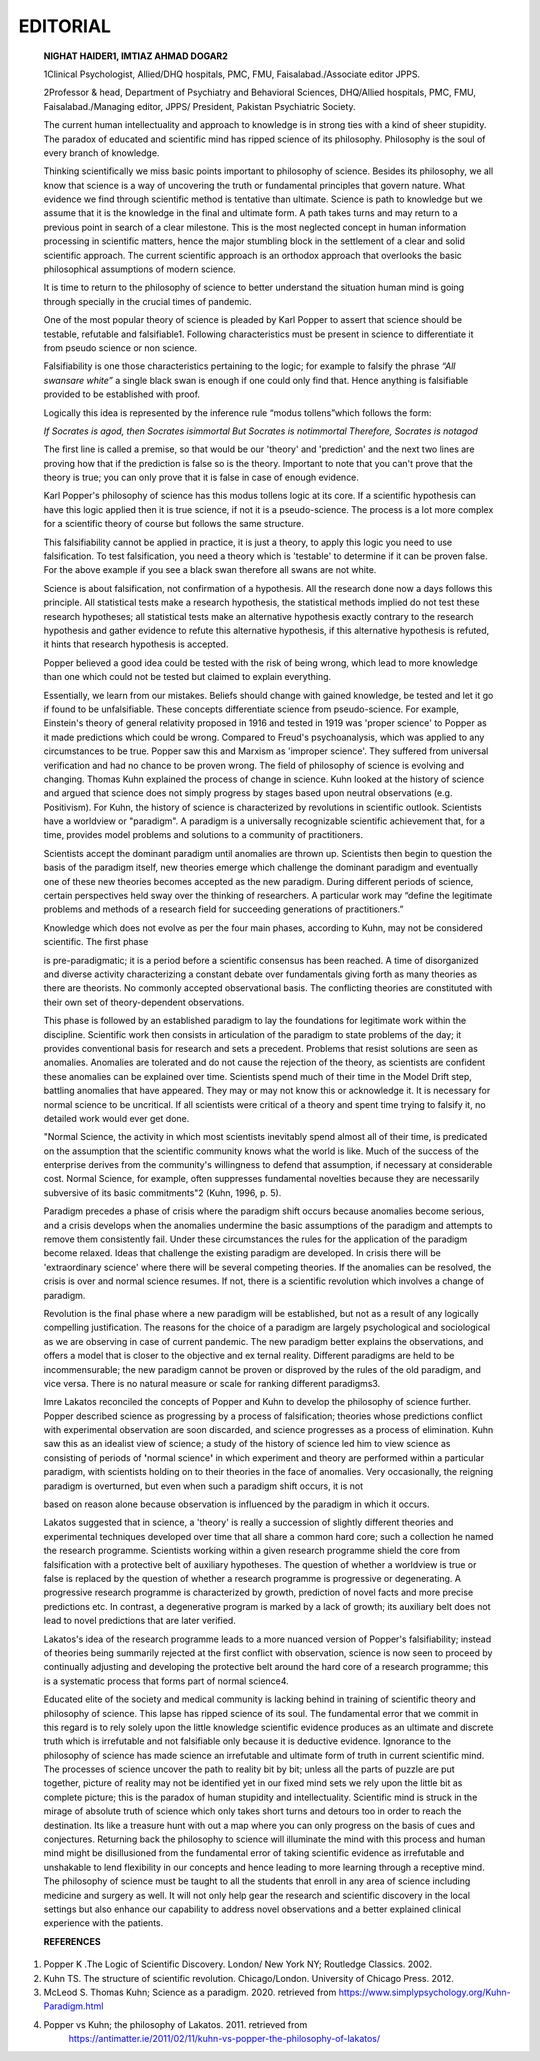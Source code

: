 EDITORIAL
#########


   **NIGHAT HAIDER1, IMTIAZ AHMAD DOGAR2**

   1Clinical Psychologist, Allied/DHQ hospitals, PMC, FMU,
   Faisalabad./Associate editor JPPS.

   2Professor & head, Department of Psychiatry and Behavioral Sciences,
   DHQ/Allied hospitals, PMC, FMU, Faisalabad./Managing editor, JPPS/
   President, Pakistan Psychiatric Society.

   The current human intellectuality and approach to knowledge is in
   strong ties with a kind of sheer stupidity. The paradox of educated
   and scientific mind has ripped science of its philosophy. Philosophy
   is the soul of every branch of knowledge.

   Thinking scientifically we miss basic points important to philosophy
   of science. Besides its philosophy, we all know that science is a way
   of uncovering the truth or fundamental principles that govern nature.
   What evidence we find through scientific method is tentative than
   ultimate. Science is path to knowledge but we assume that it is the
   knowledge in the final and ultimate form. A path takes turns and may
   return to a previous point in search of a clear milestone. This is
   the most neglected concept in human information processing in
   scientific matters, hence the major stumbling block in the settlement
   of a clear and solid scientific approach. The current scientific
   approach is an orthodox approach that overlooks the basic
   philosophical assumptions of modern science.

   It is time to return to the philosophy of science to better
   understand the situation human mind is going through specially in the
   crucial times of pandemic.

   One of the most popular theory of science is pleaded by Karl Popper
   to assert that science should be testable, refutable and
   falsifiable1. Following characteristics must be present in science to
   differentiate it from pseudo science or non science.

   Falsifiability is one those characteristics pertaining to the logic;
   for example to falsify the phrase *“All swansare white”* a single
   black swan is enough if one could only find that. Hence anything is
   falsifiable provided to be established with proof.

   Logically this idea is represented by the inference rule “modus
   tollens”which follows the form:

   *If Socrates is agod, then Socrates isimmortal But Socrates is
   notimmortal Therefore, Socrates is notagod*

   The first line is called a premise, so that would be our 'theory' and
   'prediction' and the next two lines are proving how that if the
   prediction is false so is the theory. Important to note that you
   can't prove that the theory is true; you can only prove that it is
   false in case of enough evidence.

   Karl Popper's philosophy of science has this modus tollens logic at
   its core. If a scientific hypothesis can have this logic applied then
   it is true science, if not it is a pseudo-science. The process is a
   lot more complex for a scientific theory of course but follows the
   same structure.

   This falsifiability cannot be applied in practice, it is just a
   theory, to apply this logic you need to use falsification. To test
   falsification, you need a theory which is 'testable' to determine if
   it can be proven false. For the above example if you see a black swan
   therefore all swans are not white.

   Science is about falsification, not confirmation of a hypothesis. All
   the research done now a days follows this principle. All statistical
   tests make a research hypothesis, the statistical methods implied do
   not test these research hypotheses; all statistical tests make an
   alternative hypothesis exactly contrary to the research hypothesis
   and gather evidence to refute this alternative hypothesis, if this
   alternative hypothesis is refuted, it hints that research hypothesis
   is accepted.

   Popper believed a good idea could be tested with the risk of being
   wrong, which lead to more knowledge than one which could not be
   tested but claimed to explain everything.

   Essentially, we learn from our mistakes. Beliefs should change with
   gained knowledge, be tested and let it go if found to be
   unfalsifiable. These concepts differentiate science from
   pseudo-science. For example, Einstein's theory of general relativity
   proposed in 1916 and tested in 1919 was 'proper science' to Popper as
   it made predictions which could be wrong. Compared to Freud's
   psychoanalysis, which was applied to any circumstances to be true.
   Popper saw this and Marxism as 'improper science'. They suffered from
   universal verification and had no chance to be proven wrong. The
   field of philosophy of science is evolving and changing. Thomas Kuhn
   explained the process of change in science. Kuhn looked at the
   history of science and argued that science does not simply progress
   by stages based upon neutral observations (e.g. Positivism). For
   Kuhn, the history of science is characterized by revolutions in
   scientific outlook. Scientists have a worldview or "paradigm". A
   paradigm is a universally recognizable scientific achievement that,
   for a time, provides model problems and solutions to a community of
   practitioners.

   Scientists accept the dominant paradigm until anomalies are thrown
   up. Scientists then begin to question the basis of the paradigm
   itself, new theories emerge which challenge the dominant paradigm and
   eventually one of these new theories becomes accepted as the new
   paradigm. During different periods of science, certain perspectives
   held sway over the thinking of researchers. A particular work may
   “define the legitimate problems and methods of a research field for
   succeeding generations of practitioners.”

   Knowledge which does not evolve as per the four main phases,
   according to Kuhn, may not be considered scientific. The first phase


   is pre-paradigmatic; it is a period before a scientific consensus has
   been reached. A time of disorganized and diverse activity
   characterizing a constant debate over fundamentals giving forth as
   many theories as there are theorists. No commonly accepted
   observational basis. The conflicting theories are constituted with
   their own set of theory-dependent observations.

   This phase is followed by an established paradigm to lay the
   foundations for legitimate work within the discipline. Scientific
   work then consists in articulation of the paradigm to state problems
   of the day; it provides conventional basis for research and sets a
   precedent. Problems that resist solutions are seen as anomalies.
   Anomalies are tolerated and do not cause the rejection of the theory,
   as scientists are confident these anomalies can be explained over
   time. Scientists spend much of their time in the Model Drift step,
   battling anomalies that have appeared. They may or may not know this
   or acknowledge it. It is necessary for normal science to be
   uncritical. If all scientists were critical of a theory and spent
   time trying to falsify it, no detailed work would ever get done.

   "Normal Science, the activity in which most scientists inevitably
   spend almost all of their time, is predicated on the assumption that
   the scientific community knows what the world is like. Much of the
   success of the enterprise derives from the community's willingness to
   defend that assumption, if necessary at considerable cost. Normal
   Science, for example, often suppresses fundamental novelties because
   they are necessarily subversive of its basic commitments"2 (Kuhn,
   1996, p. 5).

   Paradigm precedes a phase of crisis where the paradigm shift occurs
   because anomalies become serious, and a crisis develops when the
   anomalies undermine the basic assumptions of the paradigm and
   attempts to remove them consistently fail. Under these circumstances
   the rules for the application of the paradigm become relaxed. Ideas
   that challenge the existing paradigm are developed. In crisis there
   will be 'extraordinary science' where there will be several competing
   theories. If the anomalies can be resolved, the crisis is over and
   normal science resumes. If not, there is a scientific revolution
   which involves a change of paradigm.

   Revolution is the final phase where a new paradigm will be
   established, but not as a result of any logically compelling
   justification. The reasons for the choice of a paradigm are largely
   psychological and sociological as we are observing in case of current
   pandemic. The new paradigm better explains the observations, and
   offers a model that is closer to the objective and ex ternal reality.
   Different paradigms are held to be incommensurable; the new paradigm
   cannot be proven or disproved by the rules of the old paradigm, and
   vice versa. There is no natural measure or scale for ranking
   different paradigms3.

   Imre Lakatos reconciled the concepts of Popper and Kuhn to develop
   the philosophy of science further. Popper described science as
   progressing by a process of falsification; theories whose predictions
   conflict with experimental observation are soon discarded, and
   science progresses as a process of elimination. Kuhn saw this as an
   idealist view of science; a study of the history of science led him
   to view science as consisting of periods of **'**\ normal
   science\ **'** in which experiment and theory are performed within a
   particular paradigm, with scientists holding on to their theories in
   the face of anomalies. Very occasionally, the reigning paradigm is
   overturned, but even when such a paradigm shift occurs, it is not

   based on reason alone because observation is influenced by the
   paradigm in which it occurs.

   Lakatos suggested that in science, a 'theory' is really a succession
   of slightly different theories and experimental techniques developed
   over time that all share a common hard core; such a collection he
   named the research programme. Scientists working within a given
   research programme shield the core from falsification with a
   protective belt of auxiliary hypotheses. The question of whether a
   worldview is true or false is replaced by the question of whether a
   research programme is progressive or degenerating. A progressive
   research programme is characterized by growth, prediction of novel
   facts and more precise predictions etc. In contrast, a degenerative
   program is marked by a lack of growth; its auxiliary belt does not
   lead to novel predictions that are later verified.

   Lakatos's idea of the research programme leads to a more nuanced
   version of Popper's falsifiability; instead of theories being
   summarily rejected at the first conflict with observation, science is
   now seen to proceed by continually adjusting and developing the
   protective belt around the hard core of a research programme; this is
   a systematic process that forms part of normal science4.

   Educated elite of the society and medical community is lacking behind
   in training of scientific theory and philosophy of science. This
   lapse has ripped science of its soul. The fundamental error that we
   commit in this regard is to rely solely upon the little knowledge
   scientific evidence produces as an ultimate and discrete truth which
   is irrefutable and not falsifiable only because it is deductive
   evidence. Ignorance to the philosophy of science has made science an
   irrefutable and ultimate form of truth in current scientific mind.
   The processes of science uncover the path to reality bit by bit;
   unless all the parts of puzzle are put together, picture of reality
   may not be identified yet in our fixed mind sets we rely upon the
   little bit as complete picture; this is the paradox of human
   stupidity and intellectuality. Scientific mind is struck in the
   mirage of absolute truth of science which only takes short turns and
   detours too in order to reach the destination. Its like a treasure
   hunt with out a map where you can only progress on the basis of cues
   and conjectures. Returning back the philosophy to science will
   illuminate the mind with this process and human mind might be
   disillusioned from the fundamental error of taking scientific
   evidence as irrefutable and unshakable to lend flexibility in our
   concepts and hence leading to more learning through a receptive mind.
   The philosophy of science must be taught to all the students that
   enroll in any area of science including medicine and surgery as well.
   It will not only help gear the research and scientific discovery in
   the local settings but also enhance our capability to address novel
   observations and a better explained clinical experience with the
   patients.

   **REFERENCES**

1. Popper K .The Logic of Scientific Discovery. London/ New York NY;
   Routledge Classics. 2002.

2. Kuhn TS. The structure of scientific revolution. Chicago/London.
   University of Chicago Press. 2012.

3. McLeod S. Thomas Kuhn; Science as a paradigm. 2020. retrieved from
   https://www.simplypsychology.org/Kuhn-Paradigm.html

4. Popper vs Kuhn; the philosophy of Lakatos. 2011. retrieved from
      https://antimatter.ie/2011/02/11/kuhn-vs-popper-the-philosophy-of-lakatos/